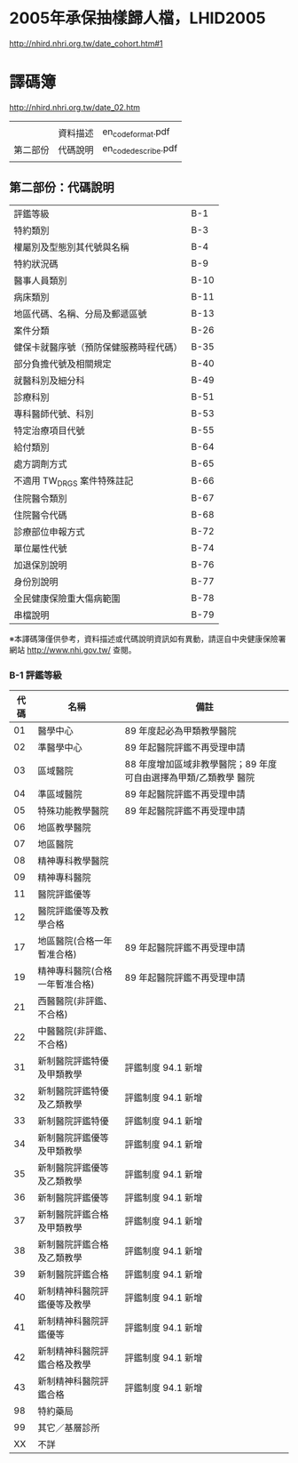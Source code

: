 * 2005年承保抽樣歸人檔，LHID2005

[[http://nhird.nhri.org.tw/date_cohort.htm#1]]




* 譯碼簿

[[http://nhird.nhri.org.tw/date_02.htm]]

|          |          |                     |
|          | 資料描述 | en_codeformat.pdf   |
| 第二部份 | 代碼說明 | en_codedescribe.pdf |
|          |          |                     |

** 第二部份：代碼說明

| 評鑑等級                               | B-1  |
| 特約類別                               | B-3  |
| 權屬別及型態別其代號與名稱             | B-4  |
| 特約狀況碼                             | B-9  |
| 醫事人員類別                           | B-10 |
| 病床類別                               | B-11 |
| 地區代碼、名稱、分局及郵遞區號         | B-13 |
| 案件分類                               | B-26 |
| 健保卡就醫序號（預防保健服務時程代碼） | B-35 |
| 部分負擔代號及相關規定                 | B-40 |
| 就醫科別及細分科                       | B-49 |
| 診療科別                               | B-51 |
| 專科醫師代號、科別                     | B-53 |
| 特定治療項目代號                       | B-55 |
| 給付類別                               | B-64 |
| 處方調劑方式                           | B-65 |
| 不適用 TW_DRGS 案件特殊註記            | B-66 |
| 住院醫令類別                           | B-67 |
| 住院醫令代碼                           | B-68 |
| 診療部位申報方式                       | B-72 |
| 單位屬性代號                           | B-74 |
| 加退保別說明                           | B-76 |
| 身份別說明                             | B-77 |
| 全民健康保險重大傷病範圍               | B-78 |
| 串檔說明                               | B-79 |

※本譯碼簿僅供參考，資料描述或代碼說明資訊如有異動，請逕自中央健康保險署網站 http://www.nhi.gov.tw/ 查閱。


*** B-1 評鑑等級 

| 代碼 | 名稱                           | 備註                                                             |
|------+--------------------------------+------------------------------------------------------------------|
|   01 | 醫學中心                       | 89 年度起必為甲類教學醫院                                        |
|   02 | 準醫學中心                     | 89 年起醫院評鑑不再受理申請                                      |
|   03 | 區域醫院                       | 88 年度增加區域非教學醫院；89 年度可自由選擇為甲類/乙類教學 醫院 |
|   04 | 準區域醫院                     | 89 年起醫院評鑑不再受理申請                                      |
|   05 | 特殊功能教學醫院               | 89 年起醫院評鑑不再受理申請                                      |
|   06 | 地區教學醫院                   |                                                                  |
|   07 | 地區醫院                       |                                                                  |
|   08 | 精神專科教學醫院               |                                                                  |
|   09 | 精神專科醫院                   |                                                                  |
|   11 | 醫院評鑑優等                   |                                                                  |
|   12 | 醫院評鑑優等及教學合格         |                                                                  |
|   17 | 地區醫院(合格一年暫准合格)     | 89 年起醫院評鑑不再受理申請                                      |
|   19 | 精神專科醫院(合格一年暫准合格) | 89 年起醫院評鑑不再受理申請                                      |
|   21 | 西醫醫院(非評鑑、不合格)       |                                                                  |
|   22 | 中醫醫院(非評鑑、不合格)       |                                                                  |
|   31 | 新制醫院評鑑特優及甲類教學     | 評鑑制度 94.1 新增                                               |
|   32 | 新制醫院評鑑特優及乙類教學     | 評鑑制度 94.1 新增                                               |
|   33 | 新制醫院評鑑特優               | 評鑑制度 94.1 新增                                               |
|   34 | 新制醫院評鑑優等及甲類教學     | 評鑑制度 94.1 新增                                               |
|   35 | 新制醫院評鑑優等及乙類教學     | 評鑑制度 94.1 新增                                               |
|   36 | 新制醫院評鑑優等               | 評鑑制度 94.1 新增                                               |
|   37 | 新制醫院評鑑合格及甲類教學     | 評鑑制度 94.1 新增                                               |
|   38 | 新制醫院評鑑合格及乙類教學     | 評鑑制度 94.1 新增                                               |
|   39 | 新制醫院評鑑合格               | 評鑑制度 94.1 新增                                               |
|   40 | 新制精神科醫院評鑑優等及教學   | 評鑑制度 94.1 新增                                               |
|   41 | 新制精神科醫院評鑑優等         | 評鑑制度 94.1 新增                                               |
|   42 | 新制精神科醫院評鑑合格及教學   | 評鑑制度 94.1 新增                                               |
|   43 | 新制精神科醫院評鑑合格         | 評鑑制度 94.1 新增                                               |
|   98 | 特約藥局                       |                                                                  |
|   99 | 其它／基層診所                 |                                                                  |
|   XX | 不詳                           |                                                                  |

